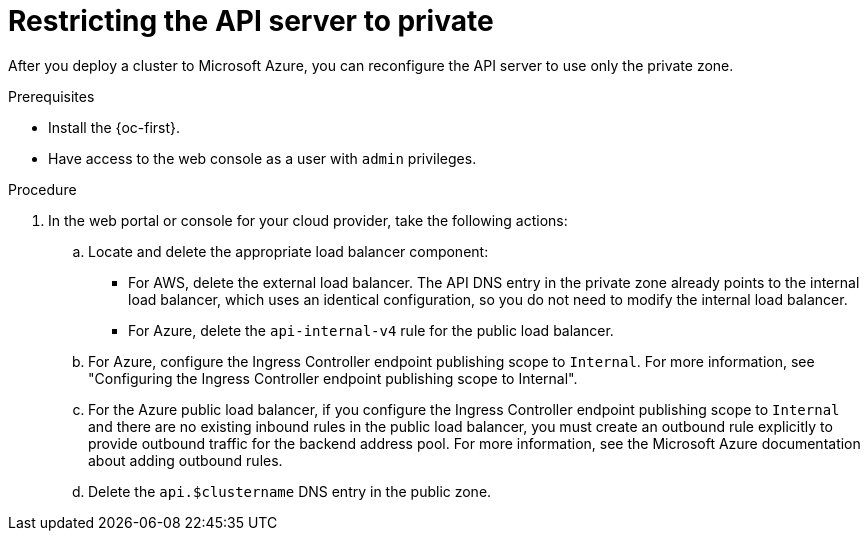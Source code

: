 // Module included in the following assemblies:
//
// * post_installation_configuration/configuring-private-cluster.adoc
// * machine_management/control_plane_machine_management/cpmso_provider_configurations/cpmso-config-options-aws.adoc
// * machine_management/control_plane_machine_management/cpmso_provider_configurations/cpmso-config-options-azure.adoc

ifeval::["{context}" == "configuring-private-cluster"]
:post-install:
endif::[]
ifeval::["{context}" == "cpmso-config-options-aws"]
:cpmso-using-aws:
endif::[]
ifeval::["{context}" == "cpmso-config-options-azure"]
:cpmso-using-azure:
endif::[]

:_mod-docs-content-type: PROCEDURE
[id="private-clusters-setting-api-private_{context}"]
= Restricting the API server to private

After you deploy a cluster to
ifdef::cpmso-using-aws[Amazon Web Services (AWS),]
ifdef::post-install[Amazon Web Services (AWS) or]
ifndef::cpmso-using-aws[Microsoft Azure,]
you can reconfigure the API server to use only the private zone.

.Prerequisites

* Install the {oc-first}.
* Have access to the web console as a user with `admin` privileges.

.Procedure

ifdef::post-install[]
. AWS clusters: Remove the external load balancers:
+
[IMPORTANT]
====
You can run the following steps only for an installer-provisioned infrastructure (IPI) cluster. For a user-provisioned infrastructure (UPI) cluster, you must manually remove or disable the external load balancers.
====

** If your cluster uses a control plane machine set, delete the lines in the control plane machine set custom resource that configure your public or external load balancer:
+
[source,yaml]
----
# ...
providerSpec:
  value:
# ...
    loadBalancers:
    - name: lk4pj-ext # <1>
      type: network # <2>
    - name: lk4pj-int
      type: network
# ...
----
<1> Delete the `name` value for the external load balancer, which ends in `-ext`.
<2> Delete the `type` value for the external load balancer.

** If your cluster does not use a control plane machine set, you must delete the external load balancers from each control plane machine.

... From your terminal, list the cluster machines by running the following command:
+
[source,terminal]
----
$ oc get machine -n openshift-machine-api
----
+
.Example output
[source,terminal]
----
NAME                            STATE     TYPE        REGION      ZONE         AGE
lk4pj-master-0                  running   m4.xlarge   us-east-1   us-east-1a   17m
lk4pj-master-1                  running   m4.xlarge   us-east-1   us-east-1b   17m
lk4pj-master-2                  running   m4.xlarge   us-east-1   us-east-1a   17m
lk4pj-worker-us-east-1a-5fzfj   running   m4.xlarge   us-east-1   us-east-1a   15m
lk4pj-worker-us-east-1a-vbghs   running   m4.xlarge   us-east-1   us-east-1a   15m
lk4pj-worker-us-east-1b-zgpzg   running   m4.xlarge   us-east-1   us-east-1b   15m
----
+
The control plane machines contain `master` in the name.

... Remove the external load balancer from each control plane machine:

.... Edit a control plane machine object to by running the following command:
+
[source,terminal]
----
$ oc edit machines -n openshift-machine-api <control_plane_name> <1>
----
<1> Specify the name of the control plane machine object to modify.

.... Remove the lines that describe the external load balancer, which are marked in the following example:
+
[source,yaml]
----
# ...
providerSpec:
  value:
# ...
    loadBalancers:
    - name: lk4pj-ext # <1>
      type: network # <2>
    - name: lk4pj-int
      type: network
# ...
----
<1> Delete the `name` value for the external load balancer, which ends in `-ext`.
<2> Delete the `type` value for the external load balancer.

.... Save your changes and exit the object specification.

.... Repeat this process for each of the control plane machines.
endif::post-install[]

. In the web portal or console for your cloud provider, take the following actions:

.. Locate and delete the appropriate load balancer component:
ifndef::cpmso-using-azure[]
*** For AWS, delete the external load balancer. The API DNS entry in the private zone already points to the internal load balancer, which uses an identical configuration, so you do not need to modify the internal load balancer.
endif::cpmso-using-azure[]
ifndef::cpmso-using-aws[]
*** For Azure, delete the `api-internal-v4` rule for the public load balancer.

.. For Azure, configure the Ingress Controller endpoint publishing scope to `Internal`.
For more information, see "Configuring the Ingress Controller endpoint publishing scope to Internal".

.. For the Azure public load balancer, if you configure the Ingress Controller endpoint publishing scope to `Internal` and there are no existing inbound rules in the public load balancer, you must create an outbound rule explicitly to provide outbound traffic for the backend address pool.
For more information, see the Microsoft Azure documentation about adding outbound rules.
endif::cpmso-using-aws[]

.. Delete the
ifdef::cpmso-using-aws[`api.$clustername.$yourdomain`]
ifdef::post-install[`api.$clustername.$yourdomain` or]
ifndef::cpmso-using-aws[`api.$clustername`]
DNS entry in the public zone.

ifdef::cpmso-using-aws[]
. Remove the external load balancers by deleting the following indicated lines in the control plane machine set custom resource:
+
[source,yaml]
----
# ...
providerSpec:
  value:
# ...
    loadBalancers:
    - name: lk4pj-ext # <1>
      type: network # <2>
    - name: lk4pj-int
      type: network
# ...
----
<1> Delete the `name` value for the external load balancer, which ends in `-ext`.
<2> Delete the `type` value for the external load balancer.
endif::cpmso-using-aws[]

ifeval::["{context}" == "configuring-private-cluster"]
:!post-install:
endif::[]
ifeval::["{context}" == "cpmso-using-aws"]
:!cpmso-using-aws:
endif::[]
ifeval::["{context}" == "cpmso-using-azure"]
:!cpmso-using-azure:
endif::[]